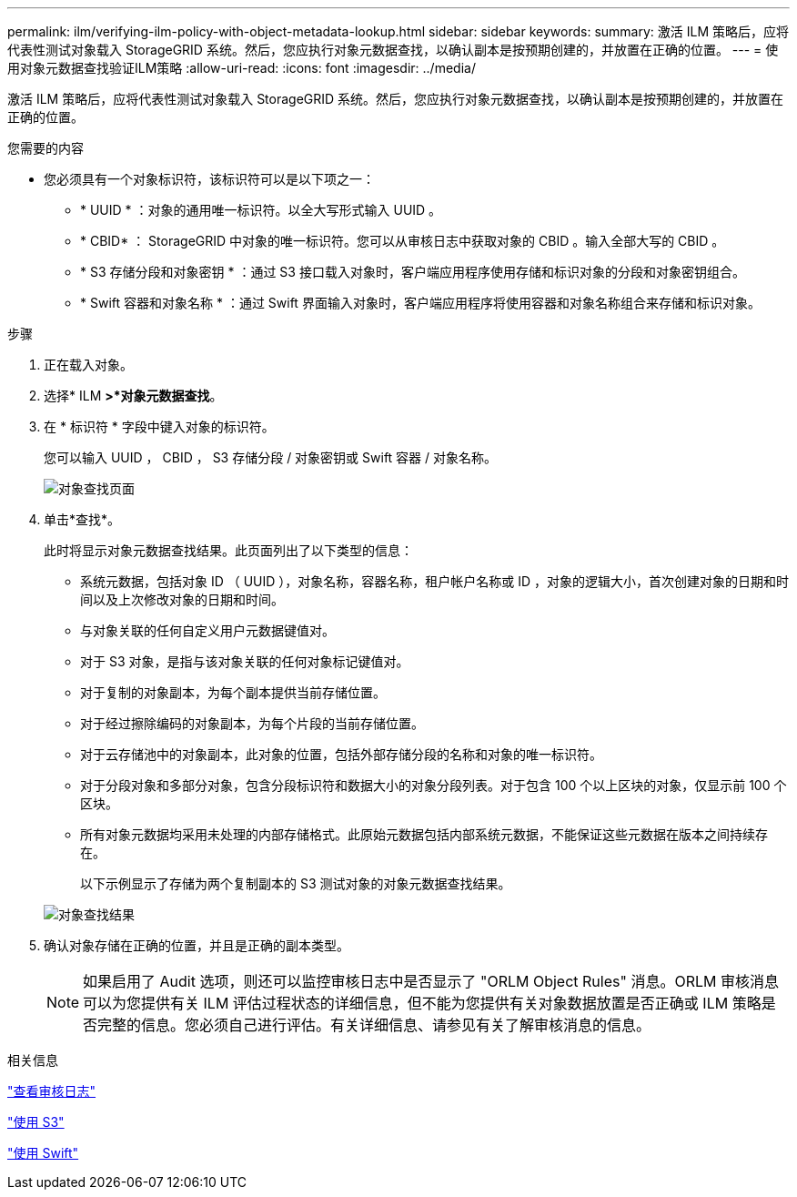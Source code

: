---
permalink: ilm/verifying-ilm-policy-with-object-metadata-lookup.html 
sidebar: sidebar 
keywords:  
summary: 激活 ILM 策略后，应将代表性测试对象载入 StorageGRID 系统。然后，您应执行对象元数据查找，以确认副本是按预期创建的，并放置在正确的位置。 
---
= 使用对象元数据查找验证ILM策略
:allow-uri-read: 
:icons: font
:imagesdir: ../media/


[role="lead"]
激活 ILM 策略后，应将代表性测试对象载入 StorageGRID 系统。然后，您应执行对象元数据查找，以确认副本是按预期创建的，并放置在正确的位置。

.您需要的内容
* 您必须具有一个对象标识符，该标识符可以是以下项之一：
+
** * UUID * ：对象的通用唯一标识符。以全大写形式输入 UUID 。
** * CBID* ： StorageGRID 中对象的唯一标识符。您可以从审核日志中获取对象的 CBID 。输入全部大写的 CBID 。
** * S3 存储分段和对象密钥 * ：通过 S3 接口载入对象时，客户端应用程序使用存储和标识对象的分段和对象密钥组合。
** * Swift 容器和对象名称 * ：通过 Swift 界面输入对象时，客户端应用程序将使用容器和对象名称组合来存储和标识对象。




.步骤
. 正在载入对象。
. 选择* ILM *>*对象元数据查找*。
. 在 * 标识符 * 字段中键入对象的标识符。
+
您可以输入 UUID ， CBID ， S3 存储分段 / 对象密钥或 Swift 容器 / 对象名称。

+
image::../media/object_lookup.png[对象查找页面]

. 单击*查找*。
+
此时将显示对象元数据查找结果。此页面列出了以下类型的信息：

+
** 系统元数据，包括对象 ID （ UUID ），对象名称，容器名称，租户帐户名称或 ID ，对象的逻辑大小，首次创建对象的日期和时间以及上次修改对象的日期和时间。
** 与对象关联的任何自定义用户元数据键值对。
** 对于 S3 对象，是指与该对象关联的任何对象标记键值对。
** 对于复制的对象副本，为每个副本提供当前存储位置。
** 对于经过擦除编码的对象副本，为每个片段的当前存储位置。
** 对于云存储池中的对象副本，此对象的位置，包括外部存储分段的名称和对象的唯一标识符。
** 对于分段对象和多部分对象，包含分段标识符和数据大小的对象分段列表。对于包含 100 个以上区块的对象，仅显示前 100 个区块。
** 所有对象元数据均采用未处理的内部存储格式。此原始元数据包括内部系统元数据，不能保证这些元数据在版本之间持续存在。
+
以下示例显示了存储为两个复制副本的 S3 测试对象的对象元数据查找结果。

+
image::../media/object_lookup_results.png[对象查找结果]



. 确认对象存储在正确的位置，并且是正确的副本类型。
+

NOTE: 如果启用了 Audit 选项，则还可以监控审核日志中是否显示了 "ORLM Object Rules" 消息。ORLM 审核消息可以为您提供有关 ILM 评估过程状态的详细信息，但不能为您提供有关对象数据放置是否正确或 ILM 策略是否完整的信息。您必须自己进行评估。有关详细信息、请参见有关了解审核消息的信息。



.相关信息
link:../audit/index.html["查看审核日志"]

link:../s3/index.html["使用 S3"]

link:../swift/index.html["使用 Swift"]
